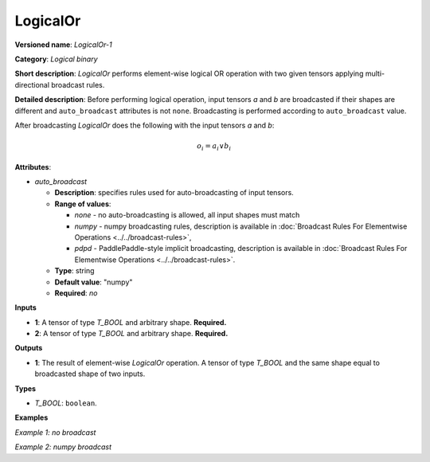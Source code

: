 .. {#openvino_docs_ops_logical_LogicalOr_1}

LogicalOr
=========


.. meta::
  :description: Learn about LogicalOr-1 - an element-wise, logical binary 
                operation, which can be performed on two required input tensors.

**Versioned name**: *LogicalOr-1*

**Category**: *Logical binary*

**Short description**: *LogicalOr* performs element-wise logical OR operation with two given tensors applying multi-directional broadcast rules.

**Detailed description**: Before performing logical operation, input tensors *a* and *b* are broadcasted if their shapes are different and ``auto_broadcast`` attributes is not ``none``. Broadcasting is performed according to ``auto_broadcast`` value.

After broadcasting *LogicalOr* does the following with the input tensors *a* and *b*:

.. math::

   o_{i} = a_{i} \lor b_{i}


**Attributes**:

* *auto_broadcast*

  * **Description**: specifies rules used for auto-broadcasting of input tensors.
  * **Range of values**:

    * *none* - no auto-broadcasting is allowed, all input shapes must match
    * *numpy* - numpy broadcasting rules, description is available in :doc:`Broadcast Rules For Elementwise Operations <../../broadcast-rules>`,
    * *pdpd* - PaddlePaddle-style implicit broadcasting, description is available in :doc:`Broadcast Rules For Elementwise Operations <../../broadcast-rules>`.

  * **Type**: string
  * **Default value**: "numpy"
  * **Required**: *no*

**Inputs**

* **1**: A tensor of type *T_BOOL* and arbitrary shape. **Required.**
* **2**: A tensor of type *T_BOOL* and arbitrary shape. **Required.**

**Outputs**

* **1**: The result of element-wise *LogicalOr* operation. A tensor of type *T_BOOL* and the same shape equal to broadcasted shape of two inputs.

**Types**

* *T_BOOL*: ``boolean``.

**Examples**

*Example 1: no broadcast*

.. code-block:: xml
   :force:

   <layer ... type="LogicalOr">
       <input>
           <port id="0">
               <dim>256</dim>
               <dim>56</dim>
           </port>
           <port id="1">
               <dim>256</dim>
               <dim>56</dim>
           </port>
       </input>
       <output>
           <port id="2">
               <dim>256</dim>
               <dim>56</dim>
           </port>
       </output>
   </layer>

*Example 2: numpy broadcast*

.. code-block:: xml
   :force:

   <layer ... type="LogicalOr">
       <input>
           <port id="0">
               <dim>8</dim>
               <dim>1</dim>
               <dim>6</dim>
               <dim>1</dim>
           </port>
           <port id="1">
               <dim>7</dim>
               <dim>1</dim>
               <dim>5</dim>
           </port>
       </input>
       <output>
           <port id="2">
               <dim>8</dim>
               <dim>7</dim>
               <dim>6</dim>
               <dim>5</dim>
           </port>
       </output>
   </layer>



